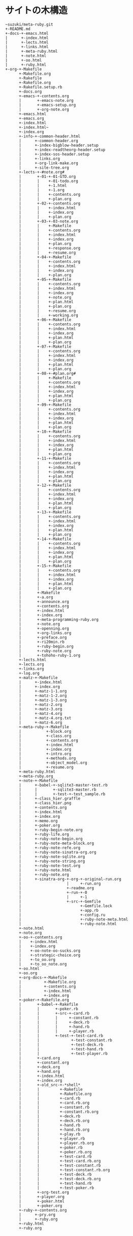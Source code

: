 * サイトの木構造

#+BEGIN_EXAMPLE
~suzuki/meta-ruby.git
+-README.md
+-docs-+-emacs.html
|      +-index.html
|      +-lects.html
|      +-links.html
|      +-meta-ruby.html
|      +-note.html
|      +-oo.html
|      +-ruby.html
+-org-+-Makefile
      +-Makefile.org
      +-Rakefile
      +-Rakefile.org
      +-Rakefile.setup.rb
      +-docs.org
      +-emacs-+-contents.org
      |       +-emacs-note.org
      |       +-emacs-setup.org
      |       +-org-note.org
      +-emacs.html
      +-emacs.org
      +-index.html
      +-index.html~
      +-index.org
      +-info-+-common-header.html
      |      +-common-header.org
      |      +-index-bigblow-header.setup
      |      +-index-readtheorg-header.setup
      |      +-index-sos-header.setup
      |      +-links.org
      |      +-org-link-make.org
      |      +-site-tree.org
      +-lects-+-#note.org#
      |       +-01-+-01-GTD.org
      |       |    +-01-todo.org
      |       |    +-1.html
      |       |    +-1.org
      |       |    +-contents.org
      |       |    +-plan.org
      |       +-02-+-contents.org
      |       |    +-index.html
      |       |    +-index.org
      |       |    +-plan.org
      |       +-03-+-03-note.org
      |       |    +-Makefile
      |       |    +-contents.org
      |       |    +-index.html
      |       |    +-index.org
      |       |    +-plan.org
      |       |    +-response.org
      |       |    +-resume.org
      |       +-04-+-Makefile
      |       |    +-contents.org
      |       |    +-index.html
      |       |    +-index.org
      |       |    +-plan.org
      |       +-05-+-Makefile
      |       |    +-contents.org
      |       |    +-index.html
      |       |    +-index.org
      |       |    +-note.org
      |       |    +-plan.html
      |       |    +-plan.org
      |       |    +-resume.org
      |       |    +-working.org
      |       +-06-+-Makefile
      |       |    +-contents.org
      |       |    +-index.html
      |       |    +-index.org
      |       |    +-plan.html
      |       |    +-plan.org
      |       +-07-+-Makefile
      |       |    +-contents.org
      |       |    +-index.html
      |       |    +-index.org
      |       |    +-plan.html
      |       |    +-plan.org
      |       +-08-+-#plan.org#
      |       |    +-Makefile
      |       |    +-contents.org
      |       |    +-index.html
      |       |    +-index.org
      |       |    +-plan.html
      |       |    +-plan.org
      |       +-09-+-Makefile
      |       |    +-contents.org
      |       |    +-index.html
      |       |    +-index.org
      |       |    +-plan.html
      |       |    +-plan.org
      |       +-10-+-Makefile
      |       |    +-contents.org
      |       |    +-index.html
      |       |    +-index.org
      |       |    +-plan.html
      |       |    +-plan.org
      |       +-11-+-Makefile
      |       |    +-contents.org
      |       |    +-index.html
      |       |    +-index.org
      |       |    +-plan.html
      |       |    +-plan.org
      |       +-12-+-Makefile
      |       |    +-contents.org
      |       |    +-index.html
      |       |    +-index.org
      |       |    +-plan.html
      |       |    +-plan.org
      |       +-13-+-Makefile
      |       |    +-contents.org
      |       |    +-index.html
      |       |    +-index.org
      |       |    +-plan.html
      |       |    +-plan.org
      |       +-14-+-Makefile
      |       |    +-contents.org
      |       |    +-index.html
      |       |    +-index.org
      |       |    +-plan.html
      |       |    +-plan.org
      |       +-15-+-Makefile
      |       |    +-contents.org
      |       |    +-index.html
      |       |    +-index.org
      |       |    +-plan.html
      |       |    +-plan.org
      |       +-Makefile
      |       +-a.org
      |       +-announce.org
      |       +-contents.org
      |       +-index.html
      |       +-index.org
      |       +-meta-programming-ruby.org
      |       +-note.org
      |       +-openning.org
      |       +-org-links.org
      |       +-preface.org
      |       +-ri20min.rb
      |       +-ruby-begin.org
      |       +-ruby-note.org
      |       +-tohoho-ruby-1.org
      +-lects.html
      +-lects.org
      +-links.org
      +-log.org
      +-matz-+-Makefile
      |      +-index.html
      |      +-index.org
      |      +-matz-1-1.org
      |      +-matz-1-2.org
      |      +-matz-1-3.org
      |      +-matz-2.org
      |      +-matz-3.org
      |      +-matz-4.org
      |      +-matz-4.org.txt
      |      +-matz-6.org
      +-meta-ruby-+-Makefile
      |           +-block.org
      |           +-class.org
      |           +-contents.org
      |           +-index.html
      |           +-index.org
      |           +-intro.org
      |           +-methods.org
      |           +-object_model.org
      |           +-resume.org
      +-meta-ruby.html
      +-meta-ruby.org
      +-note-+-Makefile
      |      +-babel-+-sqlite3-master-test.rb
      |      |       +-sqlite3-master.rb
      |      |       +-test-+-test_sample.rb
      |      +-class_hier.graffle
      |      +-class_hier.png
      |      +-contents.org
      |      +-index.html
      |      +-index.org
      |      +-memo.org
      |      +-poker.org
      |      +-ruby-begin-note.org
      |      +-ruby-life.org
      |      +-ruby-note-begin.org
      |      +-ruby-note-meta-block.org
      |      +-ruby-note-refe.org
      |      +-ruby-note-sinatra-org.org
      |      +-ruby-note-sqlite.org
      |      +-ruby-note-string.org
      |      +-ruby-note-test.org
      |      +-ruby-note.html
      |      +-ruby-note.org
      |      +-sinatra-org-+-org-+-original-run.org
      |                    |     +-run.org
      |                    +-readme.org
      |                    +-run-+-0
      |                    |     +-1
      |                    +-src-+-Gemfile
      |                          +-Gemfile.lock
      |                          +-app.rb
      |                          +-config.ru
      |                          +-ruby-note-meta.html
      |                          +-ruby-note.html
      +-note.html
      +-note.org
      +-oo-+-contents.org
      |    +-index.html
      |    +-index.org
      |    +-oo-note-oo-sucks.org
      |    +-strategic-choice.org
      |    +-to_oo.org
      |    +-to_oo_note.org
      +-oo.html
      +-oo.org
      +-org-docs-+-Makefile
      |          +-Makefile.org
      |          +-contents.org
      |          +-index.html
      |          +-index.org
      +-poker-+-Rakefile.org
      |       +-babel-+-Rakefile
      |       |       +-poker.rb
      |       |       +-src-+-card.rb
      |       |       |     +-constant.rb
      |       |       |     +-deck.rb
      |       |       |     +-hand.rb
      |       |       |     +-player.rb
      |       |       +-test-+-test-card.rb
      |       |              +-test-constant.rb
      |       |              +-test-deck.rb
      |       |              +-test-hand.rb
      |       |              +-test-player.rb
      |       +-card.org
      |       +-constant.org
      |       +-deck.org
      |       +-hand.org
      |       +-index.html
      |       +-index.org
      |       +-old_src-+-*shell*
      |       |         +-Rakefile
      |       |         +-Rakefile.org
      |       |         +-card.rb
      |       |         +-card.rb.org
      |       |         +-constant.rb
      |       |         +-constant.rb.org
      |       |         +-deck.rb
      |       |         +-deck.rb.org
      |       |         +-hand.rb
      |       |         +-hand.rb.org
      |       |         +-play.rb
      |       |         +-player.rb
      |       |         +-player.rb.org
      |       |         +-poker.rb
      |       |         +-poker.rb.org
      |       |         +-test-card.rb
      |       |         +-test-card.rb.org
      |       |         +-test-constant.rb
      |       |         +-test-constant.rb.org
      |       |         +-test-deck.rb
      |       |         +-test-deck.rb.org
      |       |         +-test-hand.rb
      |       |         +-test-poker.rb
      |       +-org-test.org
      |       +-player.org
      |       +-poker.html
      |       +-poker.org
      +-ruby-+-contents.org
      |      +-pry.org
      |      +-ruby.org
      +-ruby.html
      +-ruby.org
#+END_EXAMPLE
